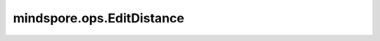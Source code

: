 mindspore.ops.EditDistance
===========================

.. py:class:: mindspore.ops.EditDistance(normalize=True)

    计算Levenshtein编辑距离。它用于测量两个序列的相似性。输入是可变长度的序列，由SpaseTensors（hypothesis_indices, hypothesis_values, hypothesis_shape）和（truth_indices, truth_values, truth_shape）提供。

    .. math::
        \operatorname{lev}_{a, b}(i, j)=\left\{\begin{array}{ll}
        \max (i, j)  \qquad \qquad \qquad \qquad \qquad \quad \  \text { if } \min (i, j)=0 \\
        \min \left\{\begin{array}{ll}
        \operatorname{lev}_{a, b}(i-1, j)+1 & \\
        \operatorname{lev}_{a, b}(i, j-1)+1 & \text { otherwise. } \\
        \operatorname{lev}_{a, b}(i-1, j-1)+1_{\left(a_{i} \neq b_{j}\right)}
        \end{array}\right. &
        \end{array}\right.

    其中 :math:`a` 表示预测值， :math:`b` 表示真实值。为了便于理解，这里的i和j可以被视为a和b的长度。

    .. warning::
        - 如果输入 `truth_indices` 或者 `hypothesis_indices` 不是有序的， 可能会导致计算结果不符合预期， 建议调用该接口之前确保输入的稀疏张量 `truth_indices` 和 `hypothesis_indices` 都是升序排列的。

    参数：
        - **normalize** (bool) - 如果为 ``True`` ，则编辑距离将按真实值长度标准化。默认值： ``True`` 。

    输入：
        - **hypothesis_indices** (Tensor) - 预测列表的索引。类型为Tensor，数据类型为int64，其shape为 :math:`(N, R)` 。
        - **hypothesis_values** (Tensor) - 预测列表的值。类型为Tensor，必须是长度为N的一维向量。
        - **hypothesis_shape** (Tensor) - 预测列表的shape。类型为Tensor，必须是长度为R的向量，数据类型为int64。只能是常量。
        - **truth_indices** (Tensor) - 真实列表的索引。类型为Tensor，数据类型为int64，其shape为 :math:`(M, R)` 。
        - **truth_values** (Tensor) - 真实列表的值。类型为Tensor，必须是长度为M的一维向量。
        - **truth_shape** (Tensor) - 真实列表的shape。类型为Tensor，必须是长度为R的向量，数据类型为int64。只能是常量。

    输出：
        Tensor，其秩为 `R-1` ，数据类型为float32。

    异常：
        - **TypeError** - 如果 `normalize` 不是bool。
